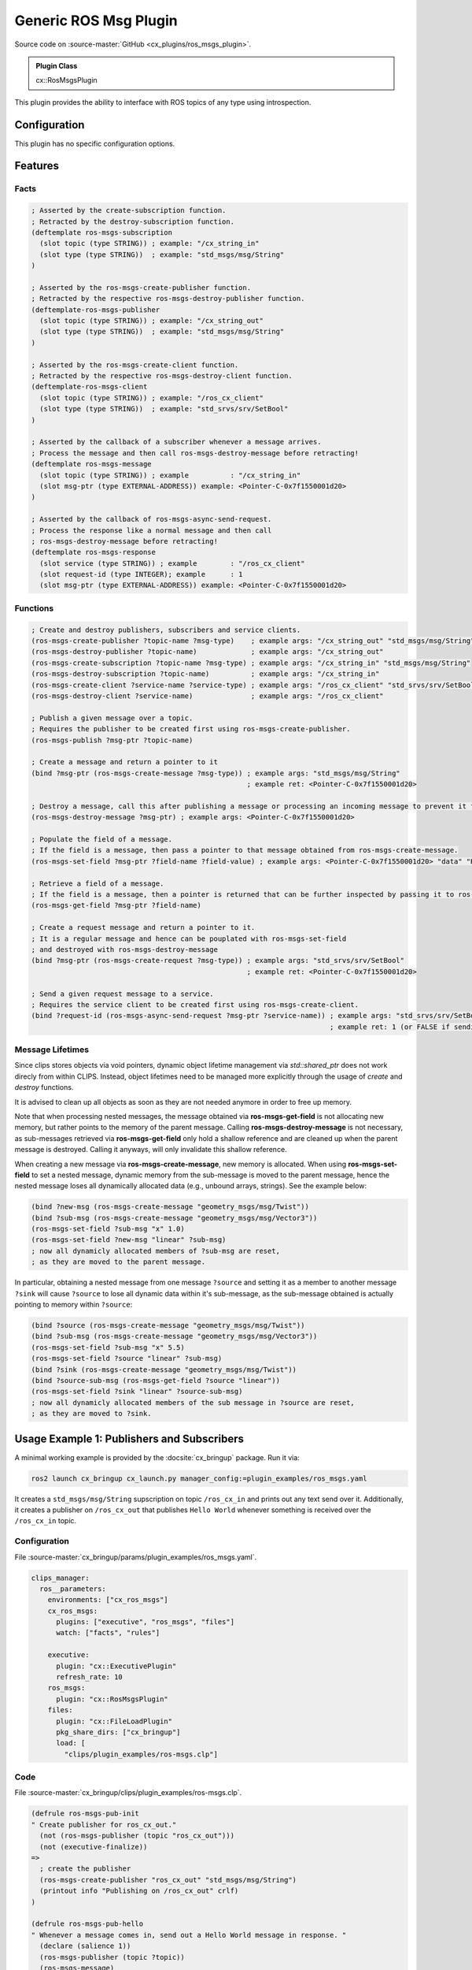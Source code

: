 .. _usage_ros_msgs_plugin:

Generic ROS Msg Plugin
######################

Source code on :source-master:`GitHub <cx_plugins/ros_msgs_plugin>`.

.. admonition:: Plugin Class

  cx::RosMsgsPlugin

This plugin provides the ability to interface with ROS topics of any type using introspection.

Configuration
*************

This plugin has no specific configuration options.

Features
********

Facts
~~~~~

.. code-block:: lisp

  ; Asserted by the create-subscription function.
  ; Retracted by the destroy-subscription function.
  (deftemplate ros-msgs-subscription
    (slot topic (type STRING)) ; example: "/cx_string_in"
    (slot type (type STRING))  ; example: "std_msgs/msg/String"
  )

  ; Asserted by the ros-msgs-create-publisher function.
  ; Retracted by the respective ros-msgs-destroy-publisher function.
  (deftemplate-ros-msgs-publisher
    (slot topic (type STRING)) ; example: "/cx_string_out"
    (slot type (type STRING))  ; example: "std_msgs/msg/String"
  )

  ; Asserted by the ros-msgs-create-client function.
  ; Retracted by the respective ros-msgs-destroy-client function.
  (deftemplate-ros-msgs-client
    (slot topic (type STRING)) ; example: "/ros_cx_client"
    (slot type (type STRING))  ; example: "std_srvs/srv/SetBool"
  )

  ; Asserted by the callback of a subscriber whenever a message arrives.
  ; Process the message and then call ros-msgs-destroy-message before retracting!
  (deftemplate ros-msgs-message
    (slot topic (type STRING)) ; example          : "/cx_string_in"
    (slot msg-ptr (type EXTERNAL-ADDRESS)) example: <Pointer-C-0x7f1550001d20>
  )

  ; Asserted by the callback of ros-msgs-async-send-request.
  ; Process the response like a normal message and then call
  ; ros-msgs-destroy-message before retracting!
  (deftemplate ros-msgs-response
    (slot service (type STRING)) ; example        : "/ros_cx_client"
    (slot request-id (type INTEGER); example      : 1
    (slot msg-ptr (type EXTERNAL-ADDRESS)) example: <Pointer-C-0x7f1550001d20>

Functions
~~~~~~~~~

.. code-block:: lisp

  ; Create and destroy publishers, subscribers and service clients.
  (ros-msgs-create-publisher ?topic-name ?msg-type)    ; example args: "/cx_string_out" "std_msgs/msg/String"
  (ros-msgs-destroy-publisher ?topic-name)             ; example args: "/cx_string_out"
  (ros-msgs-create-subscription ?topic-name ?msg-type) ; example args: "/cx_string_in" "std_msgs/msg/String"
  (ros-msgs-destroy-subscription ?topic-name)          ; example args: "/cx_string_in"
  (ros-msgs-create-client ?service-name ?service-type) ; example args: "/ros_cx_client" "std_srvs/srv/SetBool"
  (ros-msgs-destroy-client ?service-name)              ; example args: "/ros_cx_client"

  ; Publish a given message over a topic.
  ; Requires the publisher to be created first using ros-msgs-create-publisher.
  (ros-msgs-publish ?msg-ptr ?topic-name)

  ; Create a message and return a pointer to it
  (bind ?msg-ptr (ros-msgs-create-message ?msg-type)) ; example args: "std_msgs/msg/String"
                                                      ; example ret: <Pointer-C-0x7f1550001d20>

  ; Destroy a message, call this after publishing a message or processing an incoming message to prevent it from staying in memory.
  (ros-msgs-destroy-message ?msg-ptr) ; example args: <Pointer-C-0x7f1550001d20>

  ; Populate the field of a message.
  ; If the field is a message, then pass a pointer to that message obtained from ros-msgs-create-message.
  (ros-msgs-set-field ?msg-ptr ?field-name ?field-value) ; example args: <Pointer-C-0x7f1550001d20> "data" "Hello World"

  ; Retrieve a field of a message.
  ; If the field is a message, then a pointer is returned that can be further inspected by passing it to ros-msgs-get-field.
  (ros-msgs-get-field ?msg-ptr ?field-name)

  ; Create a request message and return a pointer to it.
  ; It is a regular message and hence can be pouplated with ros-msgs-set-field
  ; and destroyed with ros-msgs-destroy-message
  (bind ?msg-ptr (ros-msgs-create-request ?msg-type)) ; example args: "std_srvs/srv/SetBool"
                                                      ; example ret: <Pointer-C-0x7f1550001d20>

  ; Send a given request message to a service.
  ; Requires the service client to be created first using ros-msgs-create-client.
  (bind ?request-id (ros-msgs-async-send-request ?msg-ptr ?service-name)) ; example args: "std_srvs/srv/SetBool"
                                                                          ; example ret: 1 (or FALSE if sending the request failed)


Message Lifetimes
~~~~~~~~~~~~~~~~~

Since clips stores objects via void pointers, dynamic object lifetime management via `std::shared_ptr` does not work direcly from within CLIPS.
Instead, object lifetimes need to be managed more explicitly through the usage of `create` and `destroy` functions.

It is advised to clean up all objects as soon as they are not needed anymore in order to free up memory.

Note that when processing nested messages, the message obtained via **ros-msgs-get-field** is not allocating new memory, but rather points to the memory of the parent message.
Calling **ros-msgs-destroy-message** is not necessary, as sub-messages retrieved via **ros-msgs-get-field** only hold a shallow reference and are cleaned up when the parent message is destroyed. Calling it anyways, will only invalidate this shallow reference.

When creating a new message via **ros-msgs-create-message**, new memory is allocated.
When using **ros-msgs-set-field** to set a nested message, dynamic memory from the sub-message is moved to the parent message, hence the nested message loses all dynamically allocated data (e.g., unbound arrays, strings).
See the example below:

.. code-block:: lisp

  (bind ?new-msg (ros-msgs-create-message "geometry_msgs/msg/Twist"))
  (bind ?sub-msg (ros-msgs-create-message "geometry_msgs/msg/Vector3"))
  (ros-msgs-set-field ?sub-msg "x" 1.0)
  (ros-msgs-set-field ?new-msg "linear" ?sub-msg)
  ; now all dynamicly allocated members of ?sub-msg are reset,
  ; as they are moved to the parent message.

In particular, obtaining a nested message from one message ``?source`` and setting it as a member to another message ``?sink`` will cause ``?source`` to lose all dynamic data within it's sub-message, as the sub-message obtained is actually pointing to memory within ``?source``:

.. code-block:: lisp

  (bind ?source (ros-msgs-create-message "geometry_msgs/msg/Twist"))
  (bind ?sub-msg (ros-msgs-create-message "geometry_msgs/msg/Vector3"))
  (ros-msgs-set-field ?sub-msg "x" 5.5)
  (ros-msgs-set-field ?source "linear" ?sub-msg)
  (bind ?sink (ros-msgs-create-message "geometry_msgs/msg/Twist"))
  (bind ?source-sub-msg (ros-msgs-get-field ?source "linear"))
  (ros-msgs-set-field ?sink "linear" ?source-sub-msg)
  ; now all dynamicly allocated members of the sub message in ?source are reset,
  ; as they are moved to ?sink.

Usage Example 1: Publishers and Subscribers
*******************************************

A minimal working example is provided by the :docsite:`cx_bringup` package. Run it via:

.. code-block:: bash

    ros2 launch cx_bringup cx_launch.py manager_config:=plugin_examples/ros_msgs.yaml

It creates a ``std_msgs/msg/String`` supscription on topic ``/ros_cx_in`` and prints out any text send over it.
Additionally, it creates a publisher on ``/ros_cx_out`` that publishes ``Hello World`` whenever something is received over the ``/ros_cx_in`` topic.

Configuration
~~~~~~~~~~~~~

File :source-master:`cx_bringup/params/plugin_examples/ros_msgs.yaml`.

.. code-block:: yaml

  clips_manager:
    ros__parameters:
      environments: ["cx_ros_msgs"]
      cx_ros_msgs:
        plugins: ["executive", "ros_msgs", "files"]
        watch: ["facts", "rules"]

      executive:
        plugin: "cx::ExecutivePlugin"
        refresh_rate: 10
      ros_msgs:
        plugin: "cx::RosMsgsPlugin"
      files:
        plugin: "cx::FileLoadPlugin"
        pkg_share_dirs: ["cx_bringup"]
        load: [
          "clips/plugin_examples/ros-msgs.clp"]


Code
~~~~

File :source-master:`cx_bringup/clips/plugin_examples/ros-msgs.clp`.

.. code-block:: lisp

  (defrule ros-msgs-pub-init
  " Create publisher for ros_cx_out."
    (not (ros-msgs-publisher (topic "ros_cx_out")))
    (not (executive-finalize))
  =>
    ; create the publisher
    (ros-msgs-create-publisher "ros_cx_out" "std_msgs/msg/String")
    (printout info "Publishing on /ros_cx_out" crlf)
  )

  (defrule ros-msgs-pub-hello
  " Whenever a message comes in, send out a Hello World message in response. "
    (declare (salience 1))
    (ros-msgs-publisher (topic ?topic))
    (ros-msgs-message)
    =>
    (printout yellow "Sending Hello World Message!" crlf)
    (bind ?msg (ros-msgs-create-message "std_msgs/msg/String"))
    (ros-msgs-set-field ?msg "data" "Hello world!")
    (ros-msgs-publish ?msg ?topic)
    (ros-msgs-destroy-message ?msg)
  )

  (defrule ros-msgs-sub-init
  " Create a simple subscriber using the generated bindings. "
    (not (ros-msgs-subscription (topic "ros_cx_in")))
    (not (executive-finalize))
  =>
    (ros-msgs-create-subscription "ros_cx_in" "std_msgs/msg/String")
    (printout info "Listening for String messages on /ros_cx_in" crlf)
  )

  (defrule ros-msgs-receive
  " React to incoming messages and answer (on a different topic). "
    (ros-msgs-subscription (topic ?sub))
    ?msg-f <- (ros-msgs-message (topic ?sub) (msg-ptr ?inc-msg))
    =>
    (bind ?recv (ros-msgs-get-field ?inc-msg "data"))
    (printout blue "Recieved via " ?sub ": " ?recv crlf)
    (ros-msgs-destroy-message ?inc-msg)
    (retract ?msg-f)
  )

  (defrule ros-msgs-pub-sub-finalize
  " Delete the publisher and subscription on executive finalize. "
    (executive-finalize)
    (ros-msgs-publisher (topic ?topic))
    (ros-msgs-subscription (topic ?in-topic))
  =>
    (printout info "Destroying publishers and subscriptions " crlf)
    (ros-msgs-destroy-publisher ?topic)
    (ros-msgs-destroy-subscription ?in-topic)
  )

  (defrule ros-msgs-message-cleanup
  " Delete the messages on executive finalize. "
    (executive-finalize)
    ?msg-f <- (ros-msgs-message (msg-ptr ?ptr))
  =>
    (ros-msgs-destroy-message ?ptr)
    (retract ?msg-f)
  )

Usage Example 2: Service Client
*******************************

A minimal working example is provided by the :docsite:`cx_bringup` package. Run it via:

.. code-block:: bash

    ros2 launch cx_bringup cx_launch.py manager_config:=plugin_examples/ros_msgs_client.yaml

It creates a ``std_srvs/srv/SetBool`` client for ``/ros_cx_client``, sends a request and prints the response.

In order to launch a simple service to send the request to, run the following command:

.. code-block:: bash

    ros2 run cx_bringup test_service.py

Configuration
~~~~~~~~~~~~~

File :source-master:`cx_bringup/params/plugin_examples/ros_msgs_client.yaml`.

.. code-block:: yaml

  clips_manager:
    ros__parameters:
      environments: ["cx_ros_msgs_client"]
      cx_ros_msgs_client:
        plugins: ["executive", "ros_msgs", "files"]
        watch: ["facts", "rules"]

      executive:
        plugin: "cx::ExecutivePlugin"
        refresh_rate: 10
      ros_msgs:
        plugin: "cx::RosMsgsPlugin"
      files:
        plugin: "cx::FileLoadPlugin"
        pkg_share_dirs: ["cx_bringup"]
        load: [
          "clips/plugin_examples/ros-msgs-client.clp"]


Code
~~~~

File :source-master:`cx_bringup/clips/plugin_examples/ros-msgs.clp`.

.. code-block:: lisp

  (defrule ros-msgs-client-init
  " Create publisher for ros_cx_out."
    (not (ros-msgs-client (service "ros_cx_client")))
    (not (executive-finalize))
  =>
    ; create the publisher
    (ros-msgs-create-client "ros_cx_client" "std_srvs/srv/SetBool")
    (printout info "Opening client on /ros_cx_client" crlf)
  )

  (defrule ros-msgs-request-true
  " Attempt to request the service. "
    (ros-msgs-client (service ?service))
    (not (request ?any-id))
    (time ?any-time) ; used to continuously attempt to request the service until success
    =>
    (bind ?new-req (ros-msgs-create-request "std_srvs/srv/SetBool"))
    (ros-msgs-set-field ?new-req "data" TRUE)
    (bind ?id (ros-msgs-async-send-request ?new-req ?service))
    (if ?id then
      (printout yellow "Request sent with id " ?id crlf)
      (assert (request ?id))
     else
      (printout red "Sending of request failed, is the service running?" crlf)
      (printout red "Start it using \"ros2 run cx_bringup test_service.py\"" crlf)
    )
    (ros-msgs-destroy-message ?new-req)
  )

  (defrule set-bool-client-response-received
  " Get response, read it and delete."
    ?msg-fact <- (ros-msgs-response (service ?service) (msg-ptr ?ptr) (request-id ?id))
    (request ?id)
  =>
    (bind ?succ (ros-msgs-get-field ?ptr "success"))
    (bind ?msg (ros-msgs-get-field ?ptr "message"))
    (printout green "Received response from " ?service " with: " ?succ " (" ?msg ")" crlf)
    (ros-msgs-destroy-message ?ptr)
    (retract ?msg-fact)
  )

  (defrule ros-msgs-client-finalize
  " Delete the client on executive finalize. "
    (executive-finalize)
    (ros-msgs-client (service ?service))
  =>
    (printout info "Destroying client" crlf)
    (ros-msgs-destroy-client ?service)
  )

  (defrule ros-msgs-message-cleanup
  " Delete the messages on executive finalize. "
    (executive-finalize)
    ?msg-f <- (ros-msgs-message (msg-ptr ?ptr))
  =>
    (ros-msgs-destroy-message ?ptr)
    (retract ?msg-f)
  )
